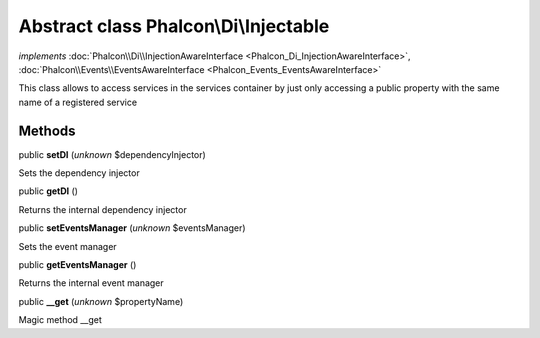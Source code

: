 Abstract class **Phalcon\\Di\\Injectable**
==========================================

*implements* :doc:`Phalcon\\Di\\InjectionAwareInterface <Phalcon_Di_InjectionAwareInterface>`, :doc:`Phalcon\\Events\\EventsAwareInterface <Phalcon_Events_EventsAwareInterface>`

This class allows to access services in the services container by just only accessing a public property with the same name of a registered service


Methods
-------

public  **setDI** (*unknown* $dependencyInjector)

Sets the dependency injector



public  **getDI** ()

Returns the internal dependency injector



public  **setEventsManager** (*unknown* $eventsManager)

Sets the event manager



public  **getEventsManager** ()

Returns the internal event manager



public  **__get** (*unknown* $propertyName)

Magic method __get




